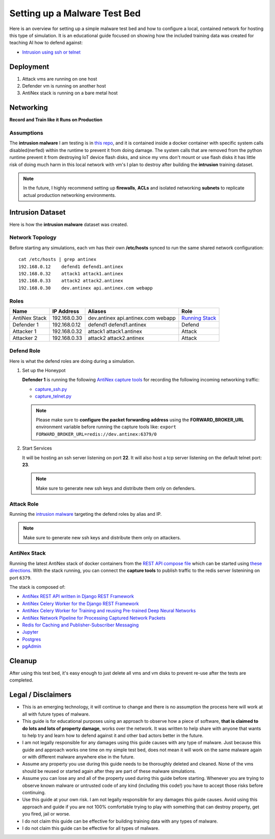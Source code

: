 =============================
Setting up a Malware Test Bed
=============================

Here is an overview for setting up a simple malware test bed and how to configure a local, contained network for hosting this type of simulation. It is an educational guide focused on showing how the included training data was created for teaching AI how to defend against:

- `Intrusion using ssh or telnet`_

.. image:: https://i.imgur.com/PLzIiFR.png

.. _Intrusion using ssh or telnet: https://github.com/jay-johnson/antinex-datasets/tree/v2/v2/malware/intrusion

Deployment
==========

#.  Attack vms are running on one host
#.  Defender vm is running on another host
#.  AntiNex stack is running on a bare metal host

Networking
==========

**Record and Train like it Runs on Production**

Assumptions
-----------

The **intrusion malware** I am testing is in `this repo <https://github.com/jay-johnson/nerfball>`__, and it is contained inside a docker container with specific system calls disabled(nerfed) within the runtime to prevent it from doing damage. The system calls that are removed from the python runtime prevent it from destroying IoT device flash disks, and since my vms don't mount or use flash disks it has little risk of doing much harm in this local network with vm's I plan to destroy after building the **intrusion** training dataset.

.. note:: In the future, I highly recommend setting up **firewalls**, **ACLs** and isolated networking **subnets** to replicate actual production networking environments.

Intrusion Dataset
=================

Here is how the **intrusion malware** dataset was created.

Network Topology
----------------

Before starting any simulations, each vm has their own **/etc/hosts** synced to run the same shared network configuration:

::

    cat /etc/hosts | grep antinex
    192.168.0.12    defend1 defend1.antinex
    192.168.0.32    attack1 attack1.antinex
    192.168.0.33    attack2 attack2.antinex
    192.168.0.30    dev.antinex api.antinex.com webapp

Roles
-----

.. list-table::
   :header-rows: 1

   * - Name
     - IP Address
     - Aliases
     - Role
   * - AntiNex Stack
     - 192.168.0.30
     - dev.antinex api.antinex.com webapp
     - `Running Stack <https://github.com/jay-johnson/train-ai-with-django-swagger-jwt/blob/master/compose.yml>`__
   * - Defender 1
     - 192.168.0.12
     - defend1 defend1.antinex
     - Defend
   * - Attacker 1
     - 192.168.0.32
     - attack1 attack1.antinex
     - Attack
   * - Attacker 2
     - 192.168.0.33
     - attack2 attack2.antinex
     - Attack

Defend Role
-----------

Here is what the defend roles are doing during a simulation.

#.  Set up the Honeypot

    **Defender 1** is running the following `AntiNex capture tools <https://github.com/jay-johnson/network-pipeline#capture-network-traffic>`__ for recording the following incoming networking traffic:

    - `capture_ssh.py <https://github.com/jay-johnson/network-pipeline/blob/master/network_pipeline/scripts/capture_ssh.py>`__
    - `capture_telnet.py <https://github.com/jay-johnson/network-pipeline/blob/master/network_pipeline/scripts/capture_telnet.py>`__

    .. note:: Please make sure to **configure the packet forwarding address** using the **FORWARD_BROKER_URL** environment variable before running the capture tools like: ``export FORWARD_BROKER_URL=redis://dev.antinex:6379/0``

#.  Start Services

    It will be hosting an ssh server listening on port **22**. It will also host a tcp server listening on the default telnet port: **23**.

    .. note:: Make sure to generate new ssh keys and distribute them only on defenders.

Attack Role
-----------

Running the `intrusion malware <https://github.com/jay-johnson/nerfball>`_ targeting the defend roles by alias and IP.
    
.. note:: Make sure to generate new ssh keys and distribute them only on attackers.

AntiNex Stack
-------------

Running the latest AntiNex stack of docker containers from the `REST API compose file <https://github.com/jay-johnson/train-ai-with-django-swagger-jwt/blob/master/compose.yml>`__ which can be started using `these directions <https://github.com/jay-johnson/train-ai-with-django-swagger-jwt#getting-started-with-docker>`__. With the stack running, you can connect the **capture tools** to publish traffic to the redis server listenining on port ``6379``.

The stack is composed of:

- `AntiNex REST API written in Django REST Framework <https://github.com/jay-johnson/train-ai-with-django-swagger-jwt/blob/0abe7e02122d8aa9dcd9bc9f23cfa9b889c886fe/compose.yml#L71-L87>`__
- `AntiNex Celery Worker for the Django REST Framework <https://github.com/jay-johnson/train-ai-with-django-swagger-jwt/blob/0abe7e02122d8aa9dcd9bc9f23cfa9b889c886fe/compose.yml#L89-L104>`__
- `AntiNex Celery Worker for Training and reusing Pre-trained Deep Neural Networks <https://github.com/jay-johnson/train-ai-with-django-swagger-jwt/blob/0abe7e02122d8aa9dcd9bc9f23cfa9b889c886fe/compose.yml#L54-L69>`__
- `AntiNex Network Pipeline for Processing Captured Network Packets <https://github.com/jay-johnson/train-ai-with-django-swagger-jwt/blob/0abe7e02122d8aa9dcd9bc9f23cfa9b889c886fe/compose.yml#L106-L127>`__
- `Redis for Caching and Publisher-Subscriber Messaging <https://github.com/jay-johnson/train-ai-with-django-swagger-jwt/blob/0abe7e02122d8aa9dcd9bc9f23cfa9b889c886fe/compose.yml#L29-L35>`__
- `Jupyter <https://github.com/jay-johnson/train-ai-with-django-swagger-jwt/blob/0abe7e02122d8aa9dcd9bc9f23cfa9b889c886fe/compose.yml#L37-L52>`__
- `Postgres <https://github.com/jay-johnson/train-ai-with-django-swagger-jwt/blob/0abe7e02122d8aa9dcd9bc9f23cfa9b889c886fe/compose.yml#L5-L15>`__
- `pgAdmin <https://github.com/jay-johnson/train-ai-with-django-swagger-jwt/blob/0abe7e02122d8aa9dcd9bc9f23cfa9b889c886fe/compose.yml#L17-L27>`__

Cleanup
=======

After using this test bed, it's easy enough to just delete all vms and vm disks to prevent re-use after the tests are completed.

Legal / Disclaimers
===================

- This is an emerging technology, it will continue to change and there is no assumption the process here will work at all with future types of malware.

- This guide is for educational purposes using an approach to observe how a piece of software, **that is claimed to do lots and lots of property damage**, works over the network. It was written to help share with anyone that wants to help try and learn how to defend against it and other bad actors better in the future.

- I am not legally responsible for any damages using this guide causes with any type of malware. Just because this guide and approach works one time on my simple test bed, does not mean it will work on the same malware again or with different malware anywhere else in the future.
  
- Assume any property you use during this guide needs to be thoroughly deleted and cleaned. None of the vms should be reused or started again after they are part of these malware simulations.
  
- Assume you can lose any and all of the property used during this guide before starting. Whenever you are trying to observe known malware or untrusted code of any kind (including this code!) you have to accept those risks before continuing.

- Use this guide at your own risk. I am not legally responsible for any damages this guide causes. Avoid using this approach and guide if you are not 100% comfortable trying to play with something that can destroy property, get you fired, jail or worse.

- I do not claim this guide can be effective for building training data with any types of malware.

- I do not claim this guide can be effective for all types of malware.


